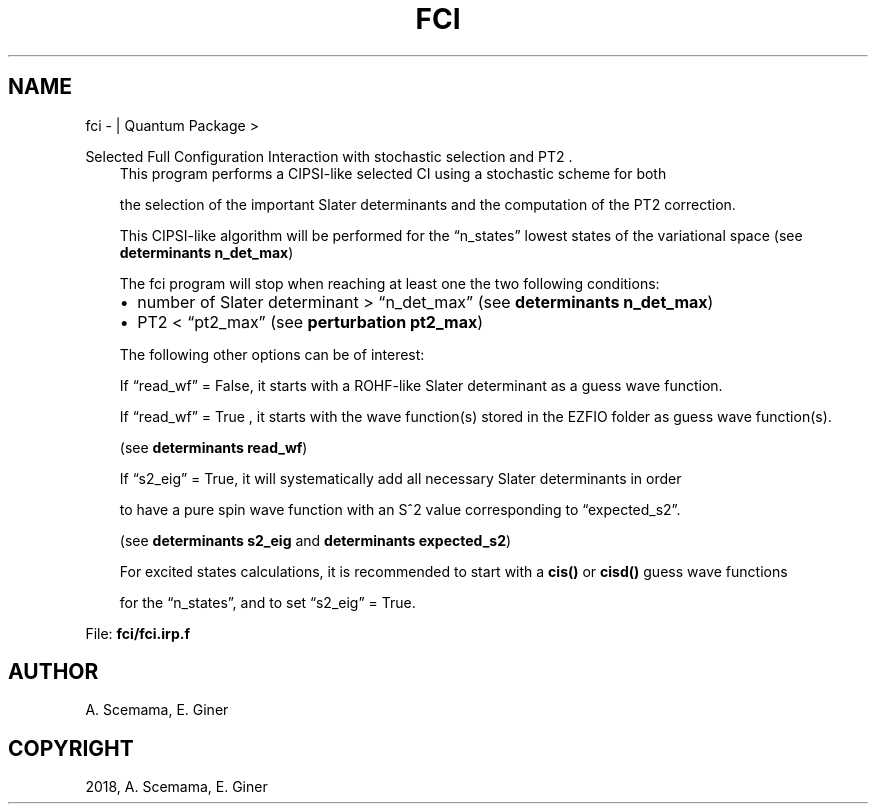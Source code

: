 .\" Man page generated from reStructuredText.
.
.TH "FCI" "1" "Jan 16, 2019" "2.0" "Quantum Package"
.SH NAME
fci \-  | Quantum Package >
.
.nr rst2man-indent-level 0
.
.de1 rstReportMargin
\\$1 \\n[an-margin]
level \\n[rst2man-indent-level]
level margin: \\n[rst2man-indent\\n[rst2man-indent-level]]
-
\\n[rst2man-indent0]
\\n[rst2man-indent1]
\\n[rst2man-indent2]
..
.de1 INDENT
.\" .rstReportMargin pre:
. RS \\$1
. nr rst2man-indent\\n[rst2man-indent-level] \\n[an-margin]
. nr rst2man-indent-level +1
.\" .rstReportMargin post:
..
.de UNINDENT
. RE
.\" indent \\n[an-margin]
.\" old: \\n[rst2man-indent\\n[rst2man-indent-level]]
.nr rst2man-indent-level -1
.\" new: \\n[rst2man-indent\\n[rst2man-indent-level]]
.in \\n[rst2man-indent\\n[rst2man-indent-level]]u
..
.sp
Selected Full Configuration Interaction with stochastic selection and PT2 .
.INDENT 0.0
.INDENT 3.5
This program performs a CIPSI\-like selected CI using a stochastic scheme for both
.sp
the selection of the important Slater determinants and the computation of the PT2 correction.
.sp
This CIPSI\-like algorithm will be performed for the “n_states” lowest states of the variational space (see \fBdeterminants n_det_max\fP)
.sp
The fci program will stop when reaching at least one the two following conditions:
.INDENT 0.0
.IP \(bu 2
number of Slater determinant > “n_det_max” (see \fBdeterminants n_det_max\fP)
.IP \(bu 2
PT2 < “pt2_max” (see \fBperturbation pt2_max\fP)
.UNINDENT
.sp
The following other options can be of interest:
.sp
If “read_wf” = False, it starts with a ROHF\-like Slater determinant as a guess wave function.
.sp
If “read_wf” = True , it starts with the wave function(s) stored in the EZFIO folder as guess wave function(s).
.sp
(see \fBdeterminants read_wf\fP)
.sp
If “s2_eig” = True, it will systematically add all necessary Slater determinants in order
.sp
to have a pure spin wave function with an S^2 value corresponding to “expected_s2”.
.sp
(see \fBdeterminants s2_eig\fP and \fBdeterminants expected_s2\fP)
.sp
For excited states calculations, it is recommended to start with a \fBcis()\fP or \fBcisd()\fP guess wave functions
.sp
for the “n_states”, and to set “s2_eig” = True.
.UNINDENT
.UNINDENT
.sp
File: \fBfci/fci.irp.f\fP
.SH AUTHOR
A. Scemama, E. Giner
.SH COPYRIGHT
2018, A. Scemama, E. Giner
.\" Generated by docutils manpage writer.
.
